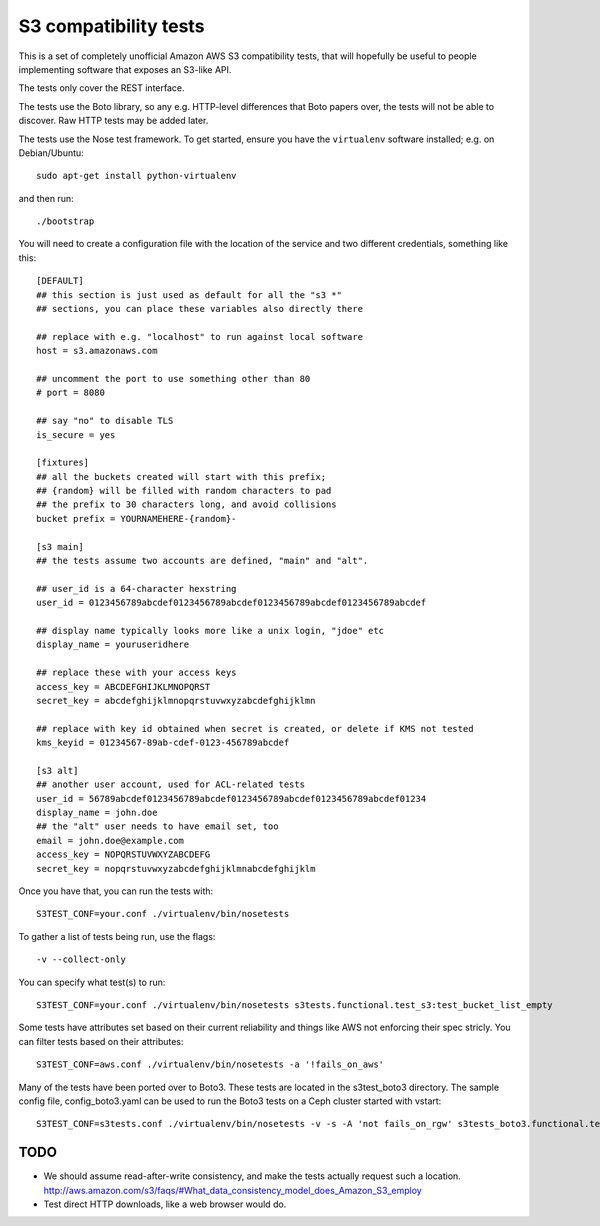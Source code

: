 ========================
 S3 compatibility tests
========================

This is a set of completely unofficial Amazon AWS S3 compatibility
tests, that will hopefully be useful to people implementing software
that exposes an S3-like API.

The tests only cover the REST interface.

The tests use the Boto library, so any e.g. HTTP-level differences
that Boto papers over, the tests will not be able to discover. Raw
HTTP tests may be added later.

The tests use the Nose test framework. To get started, ensure you have
the ``virtualenv`` software installed; e.g. on Debian/Ubuntu::

	sudo apt-get install python-virtualenv

and then run::

	./bootstrap

You will need to create a configuration file with the location of the
service and two different credentials, something like this::

	[DEFAULT]
	## this section is just used as default for all the "s3 *"
        ## sections, you can place these variables also directly there

	## replace with e.g. "localhost" to run against local software
	host = s3.amazonaws.com

	## uncomment the port to use something other than 80
	# port = 8080

	## say "no" to disable TLS
	is_secure = yes

	[fixtures]
	## all the buckets created will start with this prefix;
	## {random} will be filled with random characters to pad
	## the prefix to 30 characters long, and avoid collisions
	bucket prefix = YOURNAMEHERE-{random}-

	[s3 main]
	## the tests assume two accounts are defined, "main" and "alt".

	## user_id is a 64-character hexstring
	user_id = 0123456789abcdef0123456789abcdef0123456789abcdef0123456789abcdef

	## display name typically looks more like a unix login, "jdoe" etc
	display_name = youruseridhere

	## replace these with your access keys
	access_key = ABCDEFGHIJKLMNOPQRST
	secret_key = abcdefghijklmnopqrstuvwxyzabcdefghijklmn

	## replace with key id obtained when secret is created, or delete if KMS not tested
	kms_keyid = 01234567-89ab-cdef-0123-456789abcdef

	[s3 alt]
	## another user account, used for ACL-related tests
	user_id = 56789abcdef0123456789abcdef0123456789abcdef0123456789abcdef01234
	display_name = john.doe
	## the "alt" user needs to have email set, too
	email = john.doe@example.com
	access_key = NOPQRSTUVWXYZABCDEFG
	secret_key = nopqrstuvwxyzabcdefghijklmnabcdefghijklm

Once you have that, you can run the tests with::

	S3TEST_CONF=your.conf ./virtualenv/bin/nosetests

To gather a list of tests being run, use the flags::

	 -v --collect-only

You can specify what test(s) to run::

	S3TEST_CONF=your.conf ./virtualenv/bin/nosetests s3tests.functional.test_s3:test_bucket_list_empty

Some tests have attributes set based on their current reliability and
things like AWS not enforcing their spec stricly. You can filter tests
based on their attributes::

	S3TEST_CONF=aws.conf ./virtualenv/bin/nosetests -a '!fails_on_aws'

Many of the tests have been ported over to Boto3. These tests are located in
the s3test_boto3 directory. The sample config file, config_boto3.yaml can be
used to run the Boto3 tests on a Ceph cluster started with vstart::

        S3TEST_CONF=s3tests.conf ./virtualenv/bin/nosetests -v -s -A 'not fails_on_rgw' s3tests_boto3.functional.test_s3


TODO
====

- We should assume read-after-write consistency, and make the tests
  actually request such a location.
  http://aws.amazon.com/s3/faqs/#What_data_consistency_model_does_Amazon_S3_employ

- Test direct HTTP downloads, like a web browser would do.

